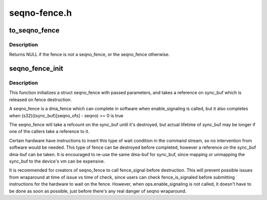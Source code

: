.. -*- coding: utf-8; mode: rst -*-

=============
seqno-fence.h
=============


.. _`to_seqno_fence`:

to_seqno_fence
==============

.. c:function:: struct seqno_fence *to_seqno_fence (struct fence *fence)

    cast a fence to a seqno_fence

    :param struct fence \*fence:
        fence to cast to a seqno_fence



.. _`to_seqno_fence.description`:

Description
-----------

Returns NULL if the fence is not a seqno_fence,
or the seqno_fence otherwise.



.. _`seqno_fence_init`:

seqno_fence_init
================

.. c:function:: void seqno_fence_init (struct seqno_fence *fence, spinlock_t *lock, struct dma_buf *sync_buf, uint32_t context, uint32_t seqno_ofs, uint32_t seqno, enum seqno_fence_condition cond, const struct fence_ops *ops)

    initialize a seqno fence

    :param struct seqno_fence \*fence:
        seqno_fence to initialize

    :param spinlock_t \*lock:
        pointer to spinlock to use for fence

    :param struct dma_buf \*sync_buf:
        buffer containing the memory location to signal on

    :param uint32_t context:
        the execution context this fence is a part of

    :param uint32_t seqno_ofs:
        the offset within ``sync_buf``

    :param uint32_t seqno:
        the sequence # to signal on

    :param enum seqno_fence_condition cond:
        fence wait condition

    :param const struct fence_ops \*ops:
        the fence_ops for operations on this seqno fence



.. _`seqno_fence_init.description`:

Description
-----------

This function initializes a struct seqno_fence with passed parameters,
and takes a reference on sync_buf which is released on fence destruction.

A seqno_fence is a dma_fence which can complete in software when
enable_signaling is called, but it also completes when
(s32)((sync_buf)[seqno_ofs] - seqno) >= 0 is true

The seqno_fence will take a refcount on the sync_buf until it's
destroyed, but actual lifetime of sync_buf may be longer if one of the
callers take a reference to it.

Certain hardware have instructions to insert this type of wait condition
in the command stream, so no intervention from software would be needed.
This type of fence can be destroyed before completed, however a reference
on the sync_buf dma-buf can be taken. It is encouraged to re-use the same
dma-buf for sync_buf, since mapping or unmapping the sync_buf to the
device's vm can be expensive.

It is recommended for creators of seqno_fence to call fence_signal
before destruction. This will prevent possible issues from wraparound at
time of issue vs time of check, since users can check fence_is_signaled
before submitting instructions for the hardware to wait on the fence.
However, when ops.enable_signaling is not called, it doesn't have to be
done as soon as possible, just before there's any real danger of seqno
wraparound.

